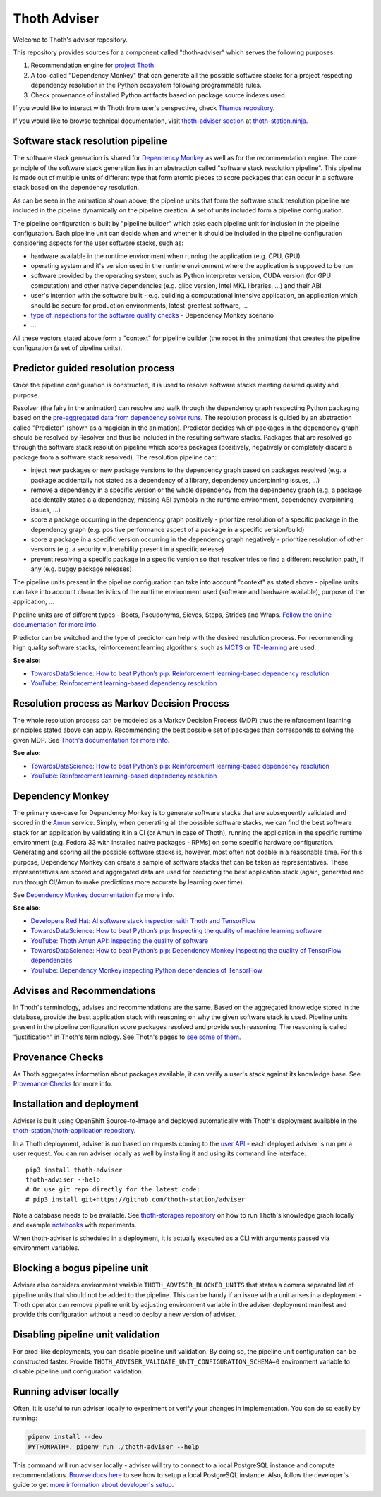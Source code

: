 Thoth Adviser
-------------

Welcome to Thoth's adviser repository.

This repository provides sources for a component called "thoth-adviser" which
serves the following purposes:

1. Recommendation engine for `project Thoth <https://thoth-station.ninja>`__.

2. A tool called "Dependency Monkey" that can generate all the possible
   software stacks for a project respecting dependency resolution in the Python
   ecosystem following programmable rules.

3. Check provenance of installed Python artifacts based on package source
   indexes used.

If you would like to interact with Thoth from user's perspective, check
`Thamos repository <https://github.com/thoth-station/thamos>`__.

If you would like to browse technical documentation, visit
`thoth-adviser section
<https://thoth-station.ninja/docs/developers/adviser/>`__ at
`thoth-station.ninja <https://thoth-station.ninja>`_.

.. image:: https://github.com/thoth-station/adviser/blob/master/docs/source/_static/rl_video.png?raw=true
   :alt: A reinforcement learning based dependency resolution.
   :align: center
   :target:  https://www.youtube.com/watch?v=WEJ65Rvj3lc

Software stack resolution pipeline
==================================

The software stack generation is shared for `Dependency Monkey
<https://thoth-station.ninja/docs/developers/adviser/dependency_monkey.html>`__
as well as for the recommendation engine. The core principle of the software
stack generation lies in an abstraction called "software stack resolution
pipeline". This pipeline is made out of multiple units of different type that
form atomic pieces to score packages that can occur in a software stack based
on the dependency resolution.

.. image:: https://github.com/thoth-station/adviser/blob/master/docs/source/_static/pipeline_builder.gif?raw=true
   :alt: Building a resolution pipeline.
   :align: center

As can be seen in the animation shown above, the pipeline units that form the
software stack resolution pipeline are included in the pipeline dynamically on
the pipeline creation. A set of units included form a pipeline configuration.

The pipeline configuration is built by "pipeline builder" which asks each
pipeline unit for inclusion in the pipeline configuration. Each pipeline unit
can decide when and whether it should be included in the pipeline configuration
considering aspects for the user software stacks, such as:

* hardware available in the runtime environment when running the
  application (e.g. CPU, GPU)

* operating system and it's version used in the runtime environment where the
  application is supposed to be run

* software provided by the operating system, such as Python interpreter
  version, CUDA version (for GPU computation) and other native dependencies
  (e.g. glibc version, Intel MKL libraries, ...) and their ABI

* user's intention with the software built - e.g. building a computational
  intensive application, an application which should be secure for production
  environments, latest-greatest software, ...

* `type of inspections for the software quality checks
  <https://github.com/thoth-station/amun-api/>`__ - Dependency Monkey scenario

* ...

All these vectors stated above form a "context" for pipeline builder (the robot
in the animation) that creates the pipeline configuration (a set of pipeline units).

Predictor guided resolution process
===================================

Once the pipeline configuration is constructed, it is used to resolve software
stacks meeting desired quality and purpose.

.. image:: https://github.com/thoth-station/adviser/blob/master/docs/source/_static/pipeline.gif?raw=true
   :alt: A resolution pipeline run.
   :align: center

Resolver (the fairy in the animation) can resolve and walk through the
dependency graph respecting Python packaging based on the `pre-aggregated data
from dependency solver runs <https://github.com/thoth-station/solver/>`__. The
resolution process is guided by an abstraction called "Predictor" (shown as a
magician in the animation). Predictor decides which packages in the dependency
graph should be resolved by Resolver and thus be included in the resulting
software stacks. Packages that are resolved go through the software stack
resolution pipeline which scores packages (positively, negatively or completely
discard a package from a software stack resolved). The resolution pipeline can:

* inject new packages or new package versions to the dependency graph based on
  packages resolved (e.g. a package accidentally not stated as a dependency of
  a library, dependency underpinning issues, ...)

* remove a dependency in a specific version or the whole dependency from the
  dependency graph (e.g. a package accidentally stated a a dependency, missing
  ABI symbols in the runtime environment, dependency overpinning issues, ...)

* score a package occurring in the dependency graph positively - prioritize
  resolution of a specific package in the dependency graph (e.g. positive
  performance aspect of a package in a specific version/build)

* score a package in a specific version occurring in the dependency graph
  negatively - prioritize resolution of other versions (e.g. a security
  vulnerability present in a specific release)

* prevent resolving a specific package in a specific version so that resolver
  tries to find a different resolution path, if any (e.g. buggy package releases)

The pipeline units present in the pipeline configuration can take into account
"context" as stated above - pipeline units can take into account
characteristics of the runtime environment used (software and hardware
available), purpose of the application, ...

Pipeline units are of different types - Boots, Pseudonyms, Sieves, Steps,
Strides and Wraps. `Follow the online documentation for more info
<https://thoth-station.ninja/docs/developers/adviser/index.html#pipeline-units>`__.

Predictor can be switched and the type of predictor can help with the
desired resolution process. For recommending high quality software stacks,
reinforcement learning algorithms, such as `MCTS
<https://en.wikipedia.org/wiki/Monte_Carlo_tree_search>`__ or `TD-learning
<https://en.wikipedia.org/wiki/Temporal_difference_learning>`__ are used.

**See also:**

* `TowardsDataScience: How to beat Python’s pip: Reinforcement learning-based dependency resolution <https://towardsdatascience.com/how-to-beat-pythons-pip-254c2635197>`__
* `YouTube: Reinforcement learning-based dependency resolution <https://www.youtube.com/watch?v=WEJ65Rvj3lc>`__

Resolution process as Markov Decision Process
=============================================

The whole resolution process can be modeled as a Markov Decision Process (MDP)
thus the reinforcement learning principles stated above can apply. Recommending
the best possible set of packages than corresponds to solving the given MDP.
See `Thoth's documentation for more info
<https://thoth-station.ninja/docs/developers/adviser/introduction.html>`__.

**See also:**

* `TowardsDataScience: How to beat Python’s pip: Reinforcement learning-based dependency resolution <https://towardsdatascience.com/how-to-beat-pythons-pip-254c2635197>`__
* `YouTube: Reinforcement learning-based dependency resolution <https://www.youtube.com/watch?v=WEJ65Rvj3lc>`__

Dependency Monkey
=================

The primary use-case for Dependency Monkey is to generate software stacks that
are subsequently validated and scored in the `Amun
<https://github.com/thoth-station/amun-api>`__ service. Simply, when generating
all the possible software stacks, we can find the best software stack for an
application by validating it in a CI (or Amun in case of Thoth), running the
application in the specific runtime environment (e.g. Fedora 33 with installed
native packages - RPMs) on some specific hardware configuration. Generating and
scoring all the possible software stacks is, however, most often not doable in
a reasonable time. For this purpose, Dependency Monkey can create a sample of
software stacks that can be taken as representatives. These representatives are
scored and aggregated data are used for predicting the best application stack
(again, generated and run through CI/Amun to make predictions more accurate by
learning over time).

See `Dependency Monkey documentation
<https://thoth-station.ninja/docs/developers/adviser/dependency_monkey.html>`_
for more info.

**See also:**

* `Developers Red Hat: AI software stack inspection with Thoth and TensorFlow <https://developers.redhat.com/blog/2020/09/30/ai-software-stack-inspection-with-thoth-and-tensorflow/?sc_cid=7013a000002gbzfAAA>`__
* `TowardsDataScience: How to beat Python’s pip: Inspecting the quality of machine learning software <https://towardsdatascience.com/how-to-beat-pythons-pip-inspecting-the-quality-of-machine-learning-software-f1a028f0c42a>`__
* `YouTube: Thoth Amun API: Inspecting the quality of software <https://www.youtube.com/watch?v=yeBjnZpdMwY>`__
* `TowardsDataScience: How to beat Python’s pip: Dependency Monkey inspecting the quality of TensorFlow dependencies <https://towardsdatascience.com/how-to-beat-pythons-pip-dependency-monkey-inspecting-the-quality-of-tensorflow-dependencies-2503bed30450>`__
* `YouTube: Dependency Monkey inspecting Python dependencies of TensorFlow <https://www.youtube.com/watch?v=S3hFn8KRsKc>`__

Advises and Recommendations
===========================

In Thoth's terminology, advises and recommendations are the same. Based on
the aggregated knowledge stored in the database, provide the best application
stack with reasoning on why the given software stack is used. Pipeline units
present in the pipeline configuration score packages resolved and provide such
reasoning. The reasoning is called "justification" in Thoth's terminology. See
Thoth's pages to `see some of them
<https://thoth-station.ninja/justifications>`__.

Provenance Checks
=================

As Thoth aggregates information about packages available, it can verify
a user's stack against its knowledge base. See `Provenance Checks
<https://thoth-station.ninja/docs/developers/adviser/provenance_checks.html>`_
for more info.

Installation and deployment
===========================

Adviser is built using OpenShift Source-to-Image and deployed
automatically with Thoth's deployment available in the
`thoth-station/thoth-application repository
<https://github.com/thoth-station/thoth-application>`__.

In a Thoth deployment, adviser is run based on requests coming to the `user API
<https://github.com/thoth-station/user-api>`__ - each deployed adviser is run
per a user request. You can run adviser locally as well by installing it and
using its command line interface:

::

  pip3 install thoth-adviser
  thoth-adviser --help
  # Or use git repo directly for the latest code:
  # pip3 install git+https://github.com/thoth-station/adviser

Note a database needs to be available.  See `thoth-storages repository
<https://github.com/thoth-station/storages>`__ on how to run Thoth's knowledge
graph locally and example `notebooks
<https://github.com/thoth-station/notebooks>`__ with experiments.

When thoth-adviser is scheduled in a deployment, it is actually executed as a
CLI with arguments passed via environment variables.

Blocking a bogus pipeline unit
==============================

Adviser also considers environment variable ``THOTH_ADVISER_BLOCKED_UNITS`` that
states a comma separated list of pipeline units that should not be added to
the pipeline. This can be handy if an issue with a unit arises in a deployment
- Thoth operator can remove pipeline unit by adjusting environment variable in
the adviser deployment manifest and provide this configuration without a need
to deploy a new version of adviser.

Disabling pipeline unit validation
==================================

For prod-like deployments, you can disable pipeline unit validation. By doing
so, the pipeline unit configuration can be constructed faster. Provide
``THOTH_ADVISER_VALIDATE_UNIT_CONFIGURATION_SCHEMA=0`` environment variable to
disable pipeline unit configuration validation.

Running adviser locally
=======================

Often, it is useful to run adviser locally to experiment or verify your changes
in implementation. You can do so easily by running:

.. code-block:: console

  pipenv install --dev
  PYTHONPATH=. pipenv run ./thoth-adviser --help

This command will run adviser locally - adviser will try to connect to a local
PostgreSQL instance and compute recommendations. `Browse docs here
<https://github.com/thoth-station/thoth-storages>`__ to see how to setup a local
PostgreSQL instance. Also, follow the developer's guide to get `more
information about developer's setup
<https://thoth-station.ninja/docs/developers/adviser/developers_guide.html>`__.
